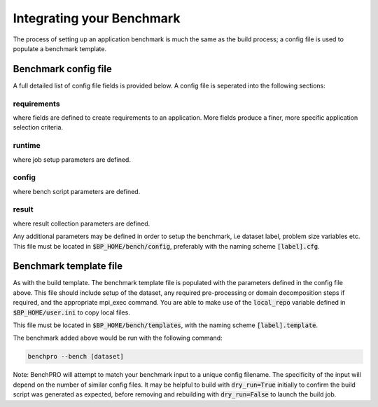 ==========================
Integrating your Benchmark
==========================

The process of setting up an application benchmark is much the same as the build process; a config file is used to populate a benchmark template.

Benchmark config file
---------------------

A full detailed list of config file fields is provided below. A config file is seperated into the following sections:


requirements
^^^^^^^^^^^^

where fields are defined to create requirements to an application. More fields produce a finer, more specific application selection criteria.

runtime
^^^^^^^

where job setup parameters are defined.

config
^^^^^^

where bench script parameters are defined.

result
^^^^^^

where result collection parameters are defined.

Any additional parameters may be defined in order to setup the benchmark, i.e dataset label, problem size variables etc.
This file must be located in :code:`$BP_HOME/bench/config`, preferably with the naming scheme :code:`[label].cfg`.

Benchmark template file
-----------------------

As with the build template. The benchmark template file is populated with the parameters defined in the config file above. This file should include setup of the dataset, any required pre-processing or domain decomposition steps if required, and the appropriate mpi_exec command.
You are able to make use of the :code:`local_repo` variable defined in :code:`$BP_HOME/user.ini` to copy local files.

This file must be located in :code:`$BP_HOME/bench/templates`, with the naming scheme :code:`[label].template`.

The benchmark added above would be run with the following command:

.. code-block::
   
    benchpro --bench [dataset]

Note: BenchPRO will attempt to match your benchmark input to a unique config filename. The specificity of the input will depend on the number of similar config files.
It may be helpful to build with :code:`dry_run=True` initially to confirm the build script was generated as expected, before removing and rebuilding with :code:`dry_run=False` to launch the build job.

